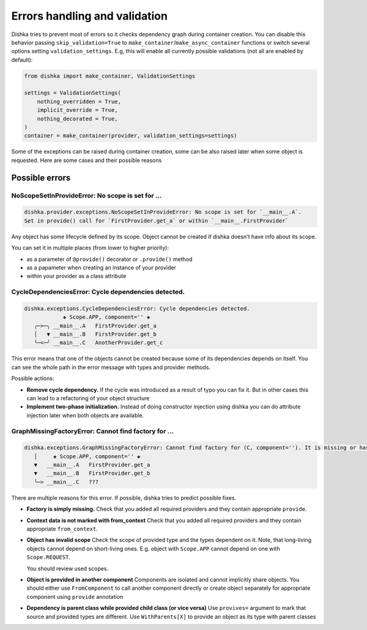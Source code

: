 Errors handling and validation
==========================================

Dishka tries to prevent most of errors so it checks dependency graph during container creation.
You can disable this behavior passing ``skip_validation=True`` to
``make_container``/``make_async_container`` functions or switch several options
setting ``validation_settings``. E.g, this will enable all currently possible validations (not all are enabled by default):


.. code-block:: python

    from dishka import make_container, ValidationSettings

    settings = ValidationSettings(
        nothing_overridden = True,
        implicit_override = True,
        nothing_decorated = True,
    )
    container = make_container(provider, validation_settings=settings)


Some of the exceptions can be raised during container creation,
some can be also raised later when some object is requested.
Here are some cases and their possible reasons

Possible errors
********************************

NoScopeSetInProvideError: No scope is set for ...
-------------------------------------------------------

.. code-block::

    dishka.provider.exceptions.NoScopeSetInProvideError: No scope is set for `__main__.A`.
    Set in provide() call for `FirstProvider.get_a` or within `__main__.FirstProvider`

Any object has some lifecycle defined by its scope.
Object cannot be created if dishka doesn't have info about its scope.

You can set it in multiple places (from lower to higher priority):

* as a parameter of ``@provide()`` decorator or ``.provide()`` method
* as a papameter when creating an instance of your provider
* within your provider as a class attribute


CycleDependenciesError: Cycle dependencies detected.
-------------------------------------------------------

.. code-block::

    dishka.exceptions.CycleDependenciesError: Cycle dependencies detected.
                ◈ Scope.APP, component='' ◈
       ╭─>─╮ __main__.A   FirstProvider.get_a
       │   ▼ __main__.B   FirstProvider.get_b
       ╰─<─╯ __main__.C   AnotherProvider.get_c


This error means that one of the objects cannot be created because some of
its dependencies depends on itself.
You can see the whole path in the error message with types and provider methods.

Possible actions:

* **Remove cycle dependency.**
  If the cycle was introduced as a result of typo you can fix it.
  But in other cases this can lead to a refactoring of your object structure

* **Implement two-phase initialization.**
  Instead of doing constructor injection using dishka you can do attribute injection later when both objects are available.


GraphMissingFactoryError: Cannot find factory for ...
-------------------------------------------------------

.. code-block::

    dishka.exceptions.GraphMissingFactoryError: Cannot find factory for (C, component=''). It is missing or has invalid scope.
       │     ◈ Scope.APP, component='' ◈
       ▼   __main__.A   FirstProvider.get_a
       ▼   __main__.B   FirstProvider.get_b
       ╰─> __main__.C   ???


There are multiple reasons for this error. If possible, dishka tries to predict possible fixes.

* **Factory is simply missing.**
  Check that you added all required providers and they contain appropriate ``provide``.

* **Context data is not marked with from_context**
  Check that you added all required providers and they contain appropriate ``from_context``.

* **Object has invalid scope**
  Check the scope of provided type and the types dependent on it.
  Note, that long-living objects cannot depend on short-living ones.
  E.g. object with ``Scope.APP`` cannot depend on one with ``Scope.REQUEST``.

  You should review used scopes.

* **Object is provided in another component**
  Components are isolated and cannot implicitly share objects.
  You should either use ``FromComponent`` to call another component directly or
  create object separately for appropriate component using ``provide`` annotation

* **Dependency is parent class while provided child class (or vice versa)**
  Use ``provives=`` argument to mark that source and provided types are different.
  Use ``WithParents[X]`` to provide an object as its type with parent classes


